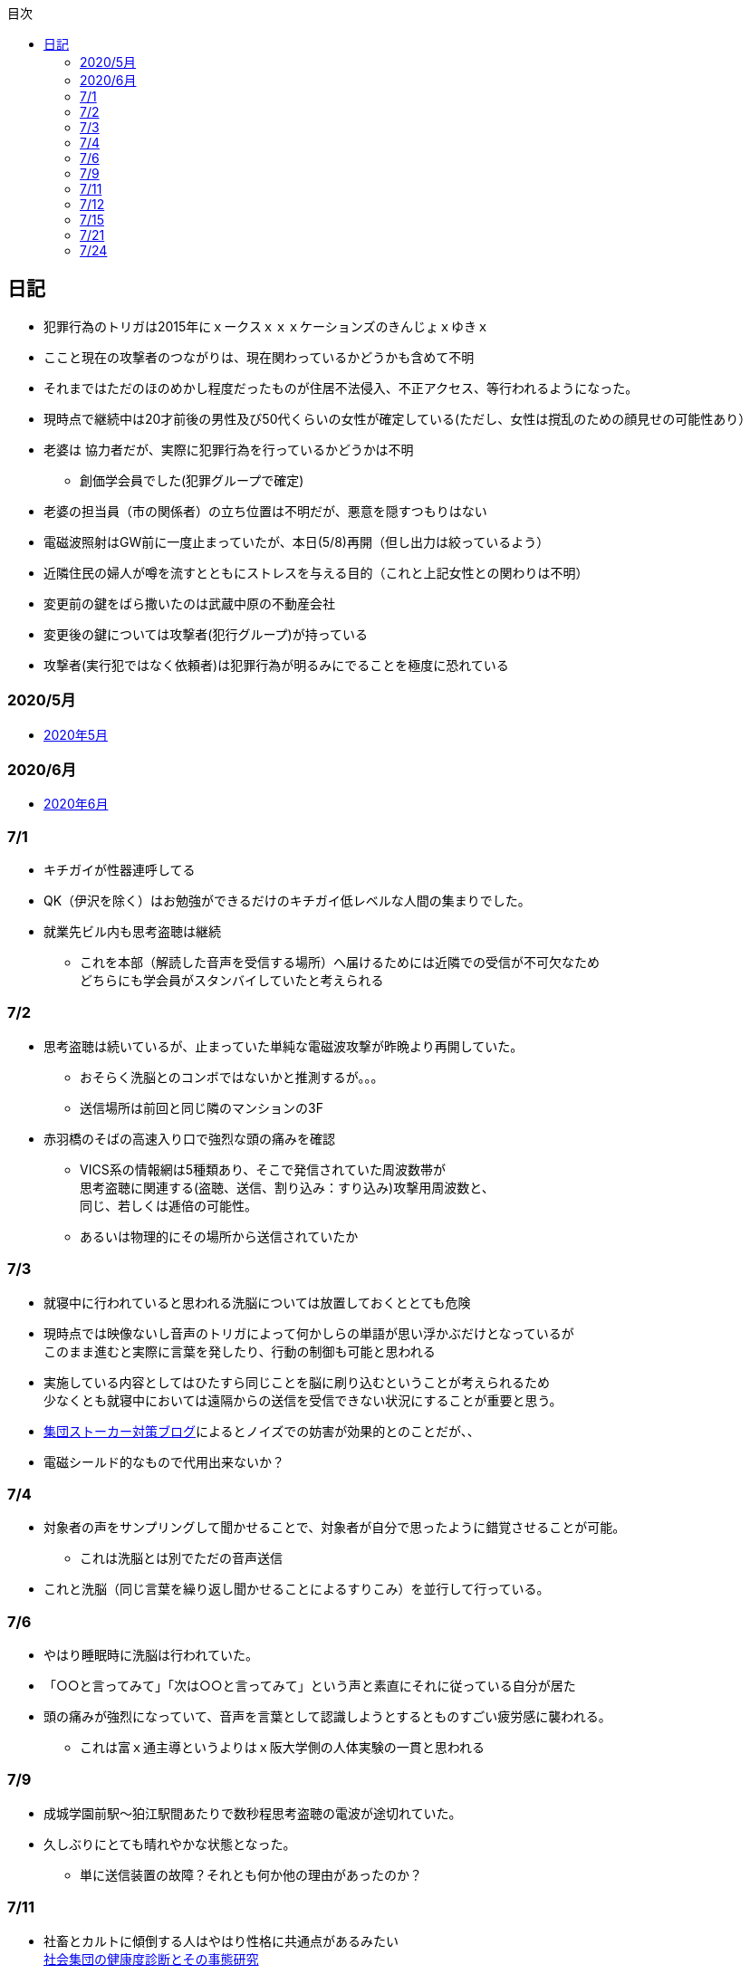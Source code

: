 :lang: ja
:doctype: book
:toc: left
:toclevels: 3
:toc-title: 目次
:secnums:
:secnumlevels: 4
:imagesdir: ./images
:icons: font
:source-highlighter: coderay
:cache-uri: "./cache.manifest"


== 日記
* 犯罪行為のトリガは2015年にｘークスｘｘｘケーションズのきんじょｘゆきｘ
* ここと現在の攻撃者のつながりは、現在関わっているかどうかも含めて不明
* それまではただのほのめかし程度だったものが住居不法侵入、不正アクセス、等行われるようになった。
* 現時点で継続中は20才前後の男性及び50代くらいの女性が確定している(ただし、女性は撹乱のための顔見せの可能性あり）
* 老婆は [line-through]#協力者だが、実際に犯罪行為を行っているかどうかは不明# 
** 創価学会員でした(犯罪グループで確定)
* 老婆の担当員（市の関係者）の立ち位置は不明だが、悪意を隠すつもりはない
* 電磁波照射はGW前に一度止まっていたが、本日(5/8)再開（但し出力は絞っているよう）
* 近隣住民の婦人が噂を流すとともにストレスを与える目的（これと上記女性との関わりは不明）
* 変更前の鍵をばら撒いたのは武蔵中原の不動産会社
* 変更後の鍵については攻撃者(犯行グループ)が持っている
* 攻撃者(実行犯ではなく依頼者)は犯罪行為が明るみにでることを極度に恐れている

=== 2020/5月
* link:2005record.html[2020年5月]

=== 2020/6月
* link:2006record.html[2020年6月]

=== 7/1
* キチガイが性器連呼してる
* QK（伊沢を除く）はお勉強ができるだけのキチガイ低レベルな人間の集まりでした。
* 就業先ビル内も思考盗聴は継続
** これを本部（解読した音声を受信する場所）へ届けるためには近隣での受信が不可欠なため +
どちらにも学会員がスタンバイしていたと考えられる

=== 7/2
* 思考盗聴は続いているが、止まっていた単純な電磁波攻撃が昨晩より再開していた。
** おそらく洗脳とのコンボではないかと推測するが。。。
** 送信場所は前回と同じ隣のマンションの3F
* 赤羽橋のそばの高速入り口で強烈な頭の痛みを確認
** VICS系の情報網は5種類あり、そこで発信されていた周波数帯が +
思考盗聴に関連する(盗聴、送信、割り込み：すり込み)攻撃用周波数と、 +
同じ、若しくは逓倍の可能性。
** あるいは物理的にその場所から送信されていたか

=== 7/3
* 就寝中に行われていると思われる洗脳については放置しておくととても危険
* 現時点では映像ないし音声のトリガによって何かしらの単語が思い浮かぶだけとなっているが +
このまま進むと実際に言葉を発したり、行動の制御も可能と思われる
* 実施している内容としてはひたすら同じことを脳に刷り込むということが考えられるため +
少なくとも就寝中においては遠隔からの送信を受信できない状況にすることが重要と思う。
* link:https://blog.goo.ne.jp/regulus_olive/c/9c94a9edce7fabf7219d71fbc979d36b[集団ストーカー対策ブログ]によるとノイズでの妨害が効果的とのことだが、、
* 電磁シールド的なもので代用出来ないか？

=== 7/4
* 対象者の声をサンプリングして聞かせることで、対象者が自分で思ったように錯覚させることが可能。
** これは洗脳とは別でただの音声送信
* これと洗脳（同じ言葉を繰り返し聞かせることによるすりこみ）を並行して行っている。

=== 7/6
* やはり睡眠時に洗脳は行われていた。
* 「○○と言ってみて」「次は○○と言ってみて」という声と素直にそれに従っている自分が居た
* 頭の痛みが強烈になっていて、音声を言葉として認識しようとするとものすごい疲労感に襲われる。
** これは富ｘ通主導というよりはｘ阪大学側の人体実験の一貫と思われる

=== 7/9
* 成城学園前駅〜狛江駅間あたりで数秒程思考盗聴の電波が途切れていた。
* 久しぶりにとても晴れやかな状態となった。
** 単に送信装置の故障？それとも何か他の理由があったのか？

=== 7/11
* 社畜とカルトに傾倒する人はやはり性格に共通点があるみたい +
 link:https://kaken.nii.ac.jp/file/KAKENHI-PROJECT-18530485/18530485seika.pdf[社会集団の健康度診断とその事態研究]
* 上記の7因子がですよねー。って感じで同意しか無い
. 集団の利益を過度に最優先すること
. 過度な忠誠心や服従を求めること
. メンバーに心理的な脆弱性を作り出すこと
. 集団メンバーを過度に監視すること
. 集団の課題以外の事柄について強制すること
. 外集団への対処法を強制すること
. 自集団価値の絶対性を与えること
* ここ１，２ヶ月くらいでスペアナの相場がめっちゃ上がってる。
** 被害者が買おうとしている可能性もあるが、3GHzで20万なら微妙すぎるな
** link:https://blog.goo.ne.jp/regulus_olive[集団ストーカー対策ブログ]の人がこまめに記録取ってるみたいだけど +
警察が動く気配はないからスペアナでの証拠取りは現時点での直接的な効果は無いように思う。
** もちろんチリツモでそのうち動かせる可能性はあるけれども
* イタリアでコロナ被害が大きいのは精神病院全撤廃の影響では無いかと思う。
** つまりはじめから民族狙い撃ちなんかではなく、全部遠隔攻撃によるものではないか？

=== 7/12
* 「なぜ、人は操られ支配されるのか」読了
** 以下に対する解答がなんとなく書かれていた。
. 洗脳とマインドコントロールの違い
. 攻撃側の学会員自身もマインドコントロール下にあるのではないか？
. 頭の良いはずの今の若者が善悪の区別がつかず、暴走している理由

=== 7/15
* ダウンコンバータチップ売ってるので組み合わせて1.5Gくらいのスペアナで行けないか？ +
と思ったが、このチップって局発別に必要なんかな？

=== 7/21
* 思考盗聴以外の攻撃はずいぶん前に無くなっていたのだが +
今日ひさしぶりに会社で横を通過ざまに「死ね」とのこと。
** 怒るよりも前に「どちら様ですか？」って感じだった。
** 見た目がとても残念な感じだったから創価では無く悪評を聞いた一般人だと思う（笑）
* 今は直接的な電磁波攻撃、超音波攻撃、アンカリング、ほのめかしは無い。
* 残っているのは思考盗聴、自宅への不法侵入、車での監視

=== 7/24
* コロナに関して言えば創価は善では無いにしろ +
選択可能な中で一番マシな結果が選ばれたということも言えなくはないのでは？と思っている。
** 不確かな情報だらけで推論に推論を重ねた結果だからなんとも言えないが
** 確定しているのは海外で致死率が高いとか日本で低いとかという話ではなく +
単なるウィルスにとどまらないなんらかの人為的な意図を強く感じるということだけ。
* また、集スト関連については創価の力が強いということはもちろんあるが +
創価が完全な悪であれば、とっくに淘汰されているはずで、 +
今なおシステムが運用され続ける理由が何かしらあると考えるのが正しいと思う。
** 解決にはそこを把握しない限りありえないのでは？と個人的には思う。
* 思考盗聴の技術的な解決だが、多分それなりの知識があればベースバンドまでは取り出せて +
デジタルデータの抽出までは容易に可能と思う。
* 但し、そこから有意な音声だったり画像だったりへ復号することは +
被害者側では内部リーク等無い限り容易では無いのでは？と思う。









